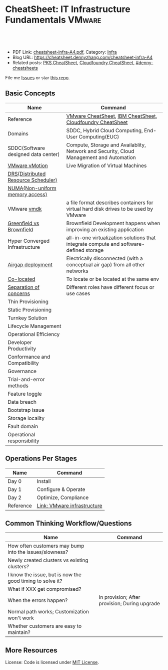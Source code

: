 * CheatSheet: IT Infrastructure Fundamentals                         :VMware:
:PROPERTIES:
:type:     infra
:export_file_name: cheatsheet-infra-A4.pdf
:END:

#+BEGIN_HTML
<a href="https://github.com/dennyzhang/cheatsheet.dennyzhang.com/tree/master/cheatsheet-infra-A4"><img align="right" width="200" height="183" src="https://www.dennyzhang.com/wp-content/uploads/denny/watermark/github.png" /></a>
<div id="the whole thing" style="overflow: hidden;">
<div style="float: left; padding: 5px"> <a href="https://www.linkedin.com/in/dennyzhang001"><img src="https://www.dennyzhang.com/wp-content/uploads/sns/linkedin.png" alt="linkedin" /></a></div>
<div style="float: left; padding: 5px"><a href="https://github.com/dennyzhang"><img src="https://www.dennyzhang.com/wp-content/uploads/sns/github.png" alt="github" /></a></div>
<div style="float: left; padding: 5px"><a href="https://www.dennyzhang.com/slack" target="_blank" rel="nofollow"><img src="https://www.dennyzhang.com/wp-content/uploads/sns/slack.png" alt="slack"/></a></div>
</div>

<br/><br/>
<a href="http://makeapullrequest.com" target="_blank" rel="nofollow"><img src="https://img.shields.io/badge/PRs-welcome-brightgreen.svg" alt="PRs Welcome"/></a>
#+END_HTML

- PDF Link: [[https://github.com/dennyzhang/cheatsheet.dennyzhang.com/blob/master/cheatsheet-infra-A4/cheatsheet-infra-A4.pdf][cheatsheet-infra-A4.pdf]], Category: [[https://cheatsheet.dennyzhang.com/category/vmware/][Infra]]
- Blog URL: https://cheatsheet.dennyzhang.com/cheatsheet-infra-A4
- Related posts: [[https://cheatsheet.dennyzhang.com/cheatsheet-pks-A4][PKS CheatSheet]], [[https://cheatsheet.dennyzhang.com/cheatsheet-cloudfoundry-A4][Cloudfoundry CheatSheet]], [[https://github.com/topics/denny-cheatsheets][#denny-cheatsheets]]

File me [[https://github.com/dennyzhang/cheatsheet-networking-A4/issues][Issues]] or star [[https://github.com/DennyZhang/cheatsheet-networking-A4][this repo]].

** Basic Concepts
| Name                                | Command                                                                                 |
|-------------------------------------+-----------------------------------------------------------------------------------------|
| Reference                           | [[https://cheatsheet.dennyzhang.com/cheatsheet-vmware-a4][VMware CheatSheet]], [[https://cheatsheet.dennyzhang.com/cheatsheet-ibm-A4][IBM CheatSheet]], [[https://cheatsheet.dennyzhang.com/cheatsheet-cloudfoundry-A4][Cloudfoundry CheatSheet]]                              |
| Domains                             | SDDC, Hybrid Cloud Computing, End-User Computing(EUC)                                   |
| SDDC(Software designed data center) | Compute, Storage and Availablity, Network and Security, Cloud Management and Automation |
| [[https://www.vmware.com/products/vsphere/vmotion.html][VMware vMotion]]                      | Live Migration of Virtual Machines                                                      |
| [[https://www.vmware.com/products/vsphere/drs-dpm.html][DRS(Distributed Resource Scheduler)]] |                                                                                         |
| [[https://en.wikipedia.org/wiki/Non-uniform_memory_access][NUMA(Non-uniform memory access)]]     |                                                                                         |
| VMware [[https://en.wikipedia.org/wiki/VMDK][vmdk]]                         | a file format describes containers for virtual hard disk drives to be used by VMware    |
| [[https://www.donnfelker.com/software-development-greeenfield-vs-brownfield][Greenfield vs Brownfield]]            | Brownfield Development happens when improving an existing application                   |
| Hyper Converged Infrastructure      | all-in-one virtualization solutions that integrate compute and software-defined storage |
| [[https://en.wikipedia.org/wiki/Air_gap_(networking)][Airgap deployment]]                   | Electrically disconnected (with a conceptual air gap) from all other networks           |
| [[https://en.wiktionary.org/wiki/co-locate][Co-located]]                          | To locate or be located at the same env                                                 |
| [[https://en.wikipedia.org/wiki/Separation_of_concerns][Separation of concerns]]              | Different roles have different focus or use cases                                       |
| Thin Provisioning                   |                                                                                         |
| Static Provisioning                 |                                                                                         |
| Turnkey Solution                    |                                                                                         |
| Lifecycle Management                |                                                                                         |
| Operational Efficiency              |                                                                                         |
| Developer Productivity              |                                                                                         |
| Conformance and Compatibility       |                                                                                         |
| Governance                          |                                                                                         |
| Trial-and-error methods             |                                                                                         |
| Feature toggle                      |                                                                                         |
| Data breach                         |                                                                                         |
| Bootstrap issue                     |                                                                                         |
| Storage locality                    |                                                                                         |
| Fault domain                        |                                                                                         |
| Operational responsibility          |                                                                                         |
** Operations Per Stages
| Name      | Command                     |
|-----------+-----------------------------|
| Day 0     | Install                     |
| Day 1     | Configure & Operate         |
| Day 2     | Optimize, Compliance        |
| Reference | [[https://jjasghar.github.io/blog/2016/09/01/day-0/][Link: VMware infrastructure]] |

[[https://cheatsheet.dennyzhang.com/cheatsheet-infra-A4][https://raw.githubusercontent.com/dennyzhang/cheatsheet.dennyzhang.com/master/cheatsheet-infra-A4/day2ops.png]]

** Common Thinking Workflow/Questions
| Name                                                      | Command                                       |
|-----------------------------------------------------------+-----------------------------------------------|
| How often customers may bump into the issues/slowness?    |                                               |
| Newly created clusters vs existing clusters?              |                                               |
| I know the issue, but is now the good timing to solve it? |                                               |
| What if XXX get compromised?                              |                                               |
| When the errors happen?                                   | In provision; After provision; During upgrade |
| Normal path works; Customization won't work               |                                               |
| Whether customers are easy to maintain?                   |                                               |
** More Resources
License: Code is licensed under [[https://www.dennyzhang.com/wp-content/mit_license.txt][MIT License]].

#+BEGIN_HTML
<a href="https://cheatsheet.dennyzhang.com"><img align="right" width="201" height="268" src="https://raw.githubusercontent.com/USDevOps/mywechat-slack-group/master/images/denny_201706.png"></a>

<a href="https://cheatsheet.dennyzhang.com"><img align="right" src="https://raw.githubusercontent.com/dennyzhang/cheatsheet.dennyzhang.com/master/images/cheatsheet_dns.png"></a>
#+END_HTML
* org-mode configuration                                           :noexport:
#+STARTUP: overview customtime noalign logdone showall
#+DESCRIPTION:
#+KEYWORDS:
#+LATEX_HEADER: \usepackage[margin=0.6in]{geometry}
#+LaTeX_CLASS_OPTIONS: [8pt]
#+LATEX_HEADER: \usepackage[english]{babel}
#+LATEX_HEADER: \usepackage{lastpage}
#+LATEX_HEADER: \usepackage{fancyhdr}
#+LATEX_HEADER: \pagestyle{fancy}
#+LATEX_HEADER: \fancyhf{}
#+LATEX_HEADER: \rhead{Updated: \today}
#+LATEX_HEADER: \rfoot{\thepage\ of \pageref{LastPage}}
#+LATEX_HEADER: \lfoot{\href{https://github.com/dennyzhang/cheatsheet.dennyzhang.com/tree/master/cheatsheet-infra-A4}{GitHub: https://github.com/dennyzhang/cheatsheet.dennyzhang.com/tree/master/cheatsheet-infra-A4}}
#+LATEX_HEADER: \lhead{\href{https://cheatsheet.dennyzhang.com/cheatsheet-slack-A4}{Blog URL: https://cheatsheet.dennyzhang.com/cheatsheet-infra-A4}}
#+AUTHOR: Denny Zhang
#+EMAIL:  denny@dennyzhang.com
#+TAGS: noexport(n)
#+PRIORITIES: A D C
#+OPTIONS:   H:3 num:t toc:nil \n:nil @:t ::t |:t ^:t -:t f:t *:t <:t
#+OPTIONS:   TeX:t LaTeX:nil skip:nil d:nil todo:t pri:nil tags:not-in-toc
#+EXPORT_EXCLUDE_TAGS: exclude noexport
#+SEQ_TODO: TODO HALF ASSIGN | DONE BYPASS DELEGATE CANCELED DEFERRED
#+LINK_UP:
#+LINK_HOME:
* TODO Add interlinks                                              :noexport:
* TODO Explain concepts                                            :noexport:
Automation & Governance

VM Life cycle management

virtual cloud director

Insights & Analytics
* #  --8<-------------------------- separator ------------------------>8-- :noexport:
* TODO Learn VVD                                                   :noexport:
* TODO try infra hands-on labs                                    :noexport:
* TODO [#A] What's HPC?                                            :noexport:
* TODO [#A] infra PCF                                             :noexport:
* TODO [#A] infra WCP                                             :noexport:
* TODO infra hatchway                                             :noexport:
* #  --8<-------------------------- separator ------------------------>8-- :noexport:
* [#A] Radio ideas                                                 :noexport:
https://docs.google.com/document/d/1ROZKs2OnWNJBvpCMqM0V6T-2D_1ktDAxi0B371nRv3o/edit?usp=sharing
** previous radio
https://radio.eng.infra.com/2018/events/1866
Spherelet - A Kubelet for ESXi
** TODO Blog/Proposal: Cost evaluation for multi-cloud solution
- vrops product
** TODO Blog/Proposal: Bring security to container workloads
- Integrate existing security tool chains
- Lower the bar to understand the failuresw
** TODO Blog/Proposal: Push model for reliable & scalable container logging
3 Issues:
- Missing log
- Can't scale log agent for heavy env
- Can't support SLA
** TODO Blog/Proposal: Multi-cloud monitoring
- Firewall issue: Master agent can't pull from cross data center env
- Prometheus federation
* TODO play with vSAN                                              :noexport:
* TODO play with nsx-t                                             :noexport:
* TODO [#A] play with wavefront                          :noexport:IMPORTANT:
* TODO try vRealize Insight: https://confluence.eng.infra.com/display/PKS/vRealize+Network+Insight :noexport:
* TODO [#A] vsphere DRS                                            :noexport:
* #  --8<-------------------------- separator ------------------------>8-- :noexport:
* TODO try VxRack                                                  :noexport:
* vra                                                              :noexport:
https://docs.infra.com/en/vRealize-Automation/7.5/com.infra.vra.prepare.use.doc/GUID-4E64F714-E8E9-4B08-86C2-55EBABFF2ED9.html
https://www.youtube.com/watch?v=gt3DzjMw6k0&list=PL7bmigfV0EqQzsvOcT8KYfulg-lpNsooC&index=15
* vCD Virtual Data Center                                          :noexport:
VCD enables these SPs to create a virtual datacenters which are essentially resource pools in the vcenter clusters with some storage, networking and compute.
https://www.youtube.com/watch?v=95Pgh0QTQnE
https://blogs.infra.com/vcloud/2017/09/pivotal-container-service-in-cloud-provider-program.html
https://docs.google.com/document/d/1ghd-3XzI1S0jdaSYp2-K195Ce3RWaN2FyYMAO2zp9fQ/edit
https://www.youtube.com/watch?v=LOtlICZR5bE
* vio                                                              :noexport:
* vrli                                                             :noexport:
* nsx-t                                                            :noexport:
** [#A] code snippets
 #+BEGIN_EXAMPLE
 XXX Li [3 minutes ago]
 ```source <(curl https://raw.githubusercontent.com/maplain/pks-utils/master/jumphost.sh)

 source gw_scripts/static_env.sh
 source gw_scripts/runtime_env.sh

 pks_setup_login```


 XXX Li [3 minutes ago]
 @Denny Zhang


 XXX Li [2 minutes ago]
 one useful function is
 ```delete_nat_rule [pks cluster name]```


 XXX Li [2 minutes ago]
 so you can `bosh ssh` into vms


 Denny Zhang [2 minutes ago]
 Checking https://docs.pivotal.io/runtimes/pks/1-1/create-cluster.html

 Let me try your script


 XXX Li [1 minute ago]
 first time it's `pks_setup_login`, then it's just `pks_login`
 #+END_EXAMPLE
* TODO [#A] Infra vRealize Suite                                  :noexport:
https://confluence.eng.infra.com/display/PS/vRealize+Suite+Lifecycle+Manager

https://www.infra.com/products/vrealize-suite.html
https://www.itcentralstation.com/products/infra-vrealize-suite
** What's Included in vRealize Suite
   - vRealize Automation
   Automated delivery of personalized infrastructure, applications and custom IT services.

   - vRealize Operations
   Intelligent Operations from applications to infrastructure that helps organizations plan, manage and scale their SDDC.

   - vRealize Log Insight
   Real time log management and log analysis.

   - vRealize Business for Cloud
   Automated costing, usage metering, and service pricing of virtualized infrastructure.
** vRO: vRealize Operations
   https://www.itcentralstation.com/products/vrealize-operations-vrops

   https://www.infra.com/products/vrealize-log-insight.html?CID=70134000001VfnUAAS&src=ps_57acb87c91526&kw=log%2520insight&mt=p&k_clickid=a1df1507-7cee-4baf-a17f-c0914362cc56&gclid=EAIaIQobChMI3Z6G663b2wIVlIh-Ch0L7gtzEAAYASAAEgJCWvD_BwE
** vRA: vRealize automation
   https://confluence.eng.infra.com/display/PS/vRealize+Automation
   https://www.infra.com/products/vrealize-automation.html
** vRealize Log Insight
   https://www.itcentralstation.com/products/vrealize-log-insight
* TODO CMBU: loginsight, log intelligence                          :noexport:
https://cloud.infra.com/log-intelligence
https://www.infra.com/products/vrealize-log-insight.html?CID=70134000001VfnUAAS&src=ps_57acb87c91526&kw=log%2520insight&mt=e&k_clickid=a1df1507-7cee-4baf-a17f-c0914362cc56&gclid=EAIaIQobChMIoMeqyLXU2wIViV9-Ch2eAQxcEAAYASAAEgLc8PD_BwE
https://www.infra.com/support/pubs/log-insight-pubs.html
** log-intelligence: amazon
** where is the documentation
** http: api, cli
* #  --8<-------------------------- separator ------------------------>8-- :noexport:
* TODO Dell VxRail/VxRack                                          :noexport:
* TODO try VIC: vSphere Integrated Containers                      :noexport:
* TODO try vCloud NFV                                              :noexport:
* TODO try Pulse IoT Center                                        :noexport:
* #  --8<-------------------------- separator ------------------------>8-- :noexport:
* TODO [#A] firecracker                                            :noexport:
* TODO [#A] cloudhealth                                            :noexport:
* #  --8<-------------------------- separator ------------------------>8-- :noexport:
* TODO vke: Infra Kubernetes Engine                               :noexport:
https://cloud.infra.com/infra-kubernetes-engine
https://blogs.infra.com/cloudnative/2018/11/06/try-infra-cloud-pks-formerly-vke-today-and-the-first-150-is-on-us/
* #  --8<-------------------------- separator ------------------------>8-- :noexport:
* TODO NFS vs vSAN vs NAS vs SAN                                   :noexport:
* TODO esxi vs xen vs kvm                                          :noexport:
https://www.linux.com/news/kvm-or-xen-choosing-virtualization-platform
* #  --8<-------------------------- separator ------------------------>8-- :noexport:
* TODO hyper-converged infrastructure?                             :noexport:
* TODO [#A] vRealize Automation- enables customers to rapidly deploy and provision cloud services. :noexport:
* TODO wavefront vs Prometheus                                     :noexport:
* TODO Infra Cloud Provider Program Services                      :noexport:
We currently enable our customers to utilize off-premises, vSphere-based hybrid cloud computing capacity through our Infra Cloud Provider Program ("VCPP") offering (previously referred to as Infra vCloud Air Network). Our VCPP offering, a key component of our strategic priority to integrate with public clouds, is a global ecosystem of over 4,000 cloud providers in more than 100 countries providing Infra-based cloud services. Our VCPP offering is directed at hosting and cloud computing vendors, enabling organizations to choose between running applications in virtual machines on their own private clouds inside their data center or on public clouds hosted by a service provider.
* #  --8<-------------------------- separator ------------------------>8-- :noexport:
* TODO appdefense                                                  :noexport:
Create least privelege on compute stack

- Intended state
** aqua appdefense
